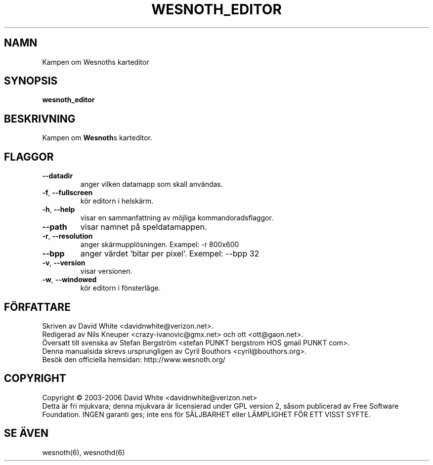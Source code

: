 .\" This program is free software; you can redistribute it and/or modify
.\" it under the terms of the GNU General Public License as published by
.\" the Free Software Foundation; either version 2 of the License, or
.\" (at your option) any later version.
.\"
.\" This program is distributed in the hope that it will be useful,
.\" but WITHOUT ANY WARRANTY; without even the implied warranty of
.\" MERCHANTABILITY or FITNESS FOR A PARTICULAR PURPOSE.  See the
.\" GNU General Public License for more details.
.\"
.\" You should have received a copy of the GNU General Public License
.\" along with this program; if not, write to the Free Software
.\" Foundation, Inc., 51 Franklin Street, Fifth Floor, Boston, MA  02110-1301  USA
.\"

.TH WESNOTH_EDITOR 6 "2005" "wesnoth_editor" "Kampen om Wesnoths karteditor"

.SH NAMN
Kampen om Wesnoths karteditor

.SH SYNOPSIS
.B wesnoth_editor

.SH BESKRIVNING
Kampen om \fBWesnoth\fRs karteditor.

.SH FLAGGOR

.TP
.B --datadir
anger vilken datamapp som skall anv\[:a]ndas.

.TP
.BR -f , \ --fullscreen
k\[:o]r editorn i helsk\[:a]rm.

.TP
.BR -h , \ --help
visar en sammanfattning av m\[:o]jliga kommandoradsflaggor.

.TP
.B --path
visar namnet p\[oa] speldatamappen.

.TP
.BR -r , \ --resolution
anger sk\[:a]rmuppl\[:o]sningen. Exampel: -r 800x600

.TP
.BR --bpp
anger v\[:a]rdet 'bitar per pixel'. Exempel: --bpp 32

.TP
.BR -v , \ --version
visar versionen.

.TP
.BR -w , \ --windowed
k\[:o]r editorn i f\[:o]nsterl\[:a]ge.

.SH F\[:O]RFATTARE
Skriven av David White <davidnwhite@verizon.net>.
.br
Redigerad av Nils Kneuper <crazy-ivanovic@gmx.net> och ott 
<ott@gaon.net>.
.br
.nh
\[:O]versatt till svenska av Stefan Bergstr\[:o]m <stefan PUNKT bergstrom HOS gmail PUNKT com>.
.br
Denna manualsida skrevs ursprungligen av Cyril Bouthors <cyril@bouthors.org>.
.br
Bes\[:o]k den officiella hemsidan: http://www.wesnoth.org/

.SH COPYRIGHT
Copyright \(co 2003-2006 David White <davidnwhite@verizon.net>
.br
Detta \[:a]r fri mjukvara; denna mjukvara \[:a]r licensierad under GPL version  2, 
s\[oa]som publicerad av Free Software Foundation. INGEN garanti ges; inte ens  
f\[:o]r S\[:A]LJBARHET eller L\[:A]MPLIGHET F\[:O]R ETT VISST SYFTE.

.SH SE \[:A]VEN
wesnoth(6), wesnothd(6)
